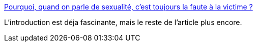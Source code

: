 :jbake-type: post
:jbake-status: published
:jbake-title: Pourquoi, quand on parle de sexualité, c'est toujours la faute à la victime ?
:jbake-tags: sexe,éducation,consentement,_mois_août,_année_2014
:jbake-date: 2014-08-14
:jbake-depth: ../
:jbake-uri: shaarli/1408015690000.adoc
:jbake-source: https://nicolas-delsaux.hd.free.fr/Shaarli?searchterm=http%3A%2F%2Fsexes.blogs.liberation.fr%2Fagnes_giard%2F2014%2F07%2Fcomment-%25C3%25A9viter-le-risque-de-viol-.html&searchtags=sexe+%C3%A9ducation+consentement+_mois_ao%C3%BBt+_ann%C3%A9e_2014
:jbake-style: shaarli

http://sexes.blogs.liberation.fr/agnes_giard/2014/07/comment-%C3%A9viter-le-risque-de-viol-.html[Pourquoi, quand on parle de sexualité, c'est toujours la faute à la victime ?]

L'introduction est déja fascinante, mais le reste de l'article plus encore.
